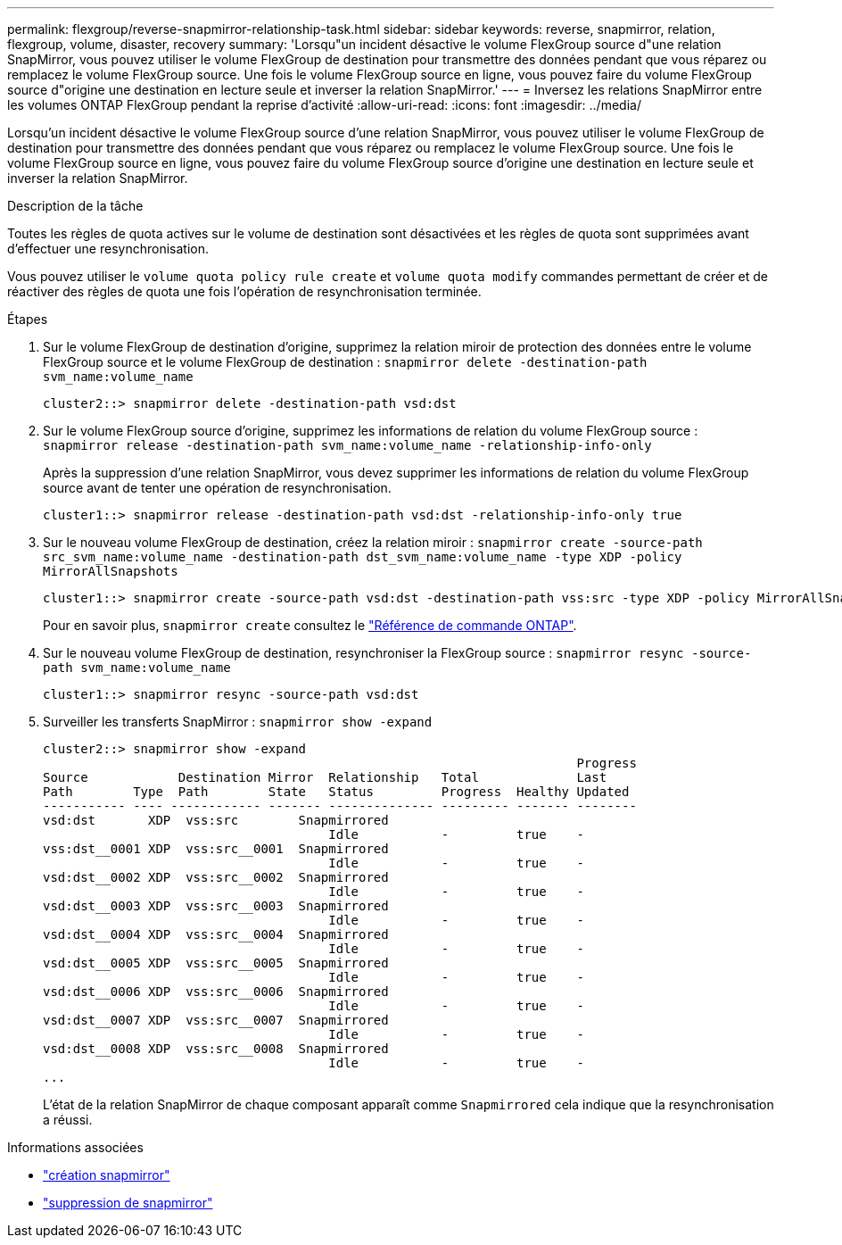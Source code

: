 ---
permalink: flexgroup/reverse-snapmirror-relationship-task.html 
sidebar: sidebar 
keywords: reverse, snapmirror, relation, flexgroup, volume, disaster, recovery 
summary: 'Lorsqu"un incident désactive le volume FlexGroup source d"une relation SnapMirror, vous pouvez utiliser le volume FlexGroup de destination pour transmettre des données pendant que vous réparez ou remplacez le volume FlexGroup source. Une fois le volume FlexGroup source en ligne, vous pouvez faire du volume FlexGroup source d"origine une destination en lecture seule et inverser la relation SnapMirror.' 
---
= Inversez les relations SnapMirror entre les volumes ONTAP FlexGroup pendant la reprise d'activité
:allow-uri-read: 
:icons: font
:imagesdir: ../media/


[role="lead"]
Lorsqu'un incident désactive le volume FlexGroup source d'une relation SnapMirror, vous pouvez utiliser le volume FlexGroup de destination pour transmettre des données pendant que vous réparez ou remplacez le volume FlexGroup source. Une fois le volume FlexGroup source en ligne, vous pouvez faire du volume FlexGroup source d'origine une destination en lecture seule et inverser la relation SnapMirror.

.Description de la tâche
Toutes les règles de quota actives sur le volume de destination sont désactivées et les règles de quota sont supprimées avant d'effectuer une resynchronisation.

Vous pouvez utiliser le `volume quota policy rule create` et `volume quota modify` commandes permettant de créer et de réactiver des règles de quota une fois l'opération de resynchronisation terminée.

.Étapes
. Sur le volume FlexGroup de destination d'origine, supprimez la relation miroir de protection des données entre le volume FlexGroup source et le volume FlexGroup de destination : `snapmirror delete -destination-path svm_name:volume_name`
+
[listing]
----
cluster2::> snapmirror delete -destination-path vsd:dst
----
. Sur le volume FlexGroup source d'origine, supprimez les informations de relation du volume FlexGroup source : `snapmirror release -destination-path svm_name:volume_name -relationship-info-only`
+
Après la suppression d'une relation SnapMirror, vous devez supprimer les informations de relation du volume FlexGroup source avant de tenter une opération de resynchronisation.

+
[listing]
----
cluster1::> snapmirror release -destination-path vsd:dst -relationship-info-only true
----
. Sur le nouveau volume FlexGroup de destination, créez la relation miroir : `snapmirror create -source-path src_svm_name:volume_name -destination-path dst_svm_name:volume_name -type XDP -policy MirrorAllSnapshots`
+
[listing]
----
cluster1::> snapmirror create -source-path vsd:dst -destination-path vss:src -type XDP -policy MirrorAllSnapshots
----
+
Pour en savoir plus, `snapmirror create` consultez le link:https://docs.netapp.com/us-en/ontap-cli/snapmirror-create.html["Référence de commande ONTAP"^].

. Sur le nouveau volume FlexGroup de destination, resynchroniser la FlexGroup source : `snapmirror resync -source-path svm_name:volume_name`
+
[listing]
----
cluster1::> snapmirror resync -source-path vsd:dst
----
. Surveiller les transferts SnapMirror : `snapmirror show -expand`
+
[listing]
----
cluster2::> snapmirror show -expand
                                                                       Progress
Source            Destination Mirror  Relationship   Total             Last
Path        Type  Path        State   Status         Progress  Healthy Updated
----------- ---- ------------ ------- -------------- --------- ------- --------
vsd:dst       XDP  vss:src        Snapmirrored
                                      Idle           -         true    -
vss:dst__0001 XDP  vss:src__0001  Snapmirrored
                                      Idle           -         true    -
vsd:dst__0002 XDP  vss:src__0002  Snapmirrored
                                      Idle           -         true    -
vsd:dst__0003 XDP  vss:src__0003  Snapmirrored
                                      Idle           -         true    -
vsd:dst__0004 XDP  vss:src__0004  Snapmirrored
                                      Idle           -         true    -
vsd:dst__0005 XDP  vss:src__0005  Snapmirrored
                                      Idle           -         true    -
vsd:dst__0006 XDP  vss:src__0006  Snapmirrored
                                      Idle           -         true    -
vsd:dst__0007 XDP  vss:src__0007  Snapmirrored
                                      Idle           -         true    -
vsd:dst__0008 XDP  vss:src__0008  Snapmirrored
                                      Idle           -         true    -
...
----
+
L'état de la relation SnapMirror de chaque composant apparaît comme `Snapmirrored` cela indique que la resynchronisation a réussi.



.Informations associées
* link:https://docs.netapp.com/us-en/ontap-cli/snapmirror-create.html["création snapmirror"^]
* link:https://docs.netapp.com/us-en/ontap-cli/snapmirror-delete.html["suppression de snapmirror"^]

